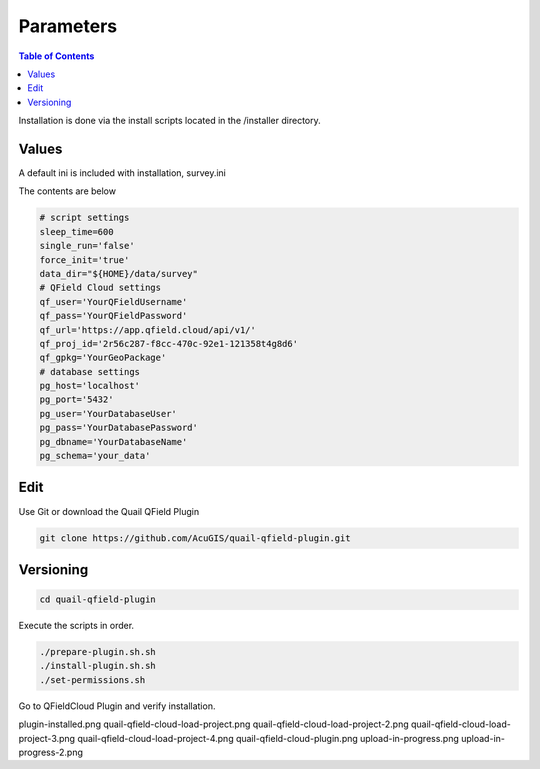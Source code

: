 .. This is a comment. Note how any initial comments are moved by
   transforms to after the document title, subtitle, and docinfo.

.. demo.rst from: http://docutils.sourceforge.net/docs/user/rst/demo.txt

.. |EXAMPLE| image:: static/yi_jing_01_chien.jpg
   :width: 1em

************
Parameters
************

.. contents:: Table of Contents

Installation is done via the install scripts located in the /installer directory.

Values
=======================

A default ini is included with installation, survey.ini

The contents are below

.. code-block:: console


   # script settings
   sleep_time=600
   single_run='false'
   force_init='true'
   data_dir="${HOME}/data/survey"
   # QField Cloud settings
   qf_user='YourQFieldUsername'
   qf_pass='YourQFieldPassword'
   qf_url='https://app.qfield.cloud/api/v1/'
   qf_proj_id='2r56c287-f8cc-470c-92e1-121358t4g8d6'
   qf_gpkg='YourGeoPackage'
   # database settings
   pg_host='localhost'
   pg_port='5432'
   pg_user='YourDatabaseUser'
   pg_pass='YourDatabasePassword'
   pg_dbname='YourDatabaseName'
   pg_schema='your_data'


Edit
=======================

Use Git or download the Quail QField Plugin

.. code-block:: console

    git clone https://github.com/AcuGIS/quail-qfield-plugin.git

Versioning
=======================

.. code-block:: console

    cd quail-qfield-plugin
    

Execute the scripts in order.

.. code-block:: console
 
    ./prepare-plugin.sh.sh
    ./install-plugin.sh.sh
    ./set-permissions.sh


Go to QFieldCloud Plugin and verify installation.

.. image:: _static/plugin-install-confirm.png



plugin-installed.png
quail-qfield-cloud-load-project.png
quail-qfield-cloud-load-project-2.png
quail-qfield-cloud-load-project-3.png
quail-qfield-cloud-load-project-4.png
quail-qfield-cloud-plugin.png
upload-in-progress.png
upload-in-progress-2.png




